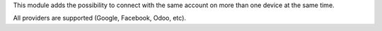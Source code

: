 This module adds the possibility to connect with the same account
on more than one device at the same time.

All providers are supported (Google, Facebook, Odoo, etc).
